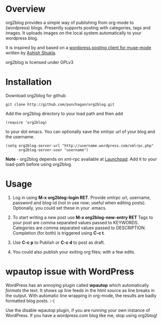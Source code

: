* Overview
  org2blog provides a simple way of publishing from org-mode to
  (wordpress) blogs. Presently supports posting with categories, tags
  and images. It uploads images on the local system automatically to
  your wordpress blog.

  It is inspired by and based on a [[http://paste.lisp.org/display/69993][wordpress posting client for
  muse-mode]] written by [[http://www.emacswiki.org/emacs/AshishShukla][Ashish Shukla]].

  org2blog is licensed under GPLv3

* Installation

  Download org2blog for github

  : git clone http://github.com/punchagan/org2blog.git
  
  Add the org2blog directory to your load path and then add

  : (require 'org2blog)

  to your dot emacs. You can optionally save the xmlrpc url of your
  blog and the username. 

  : (setq org2blog-server-url "http://username.wordpress.com/xmlrpc.php"
  :       org2blog-server-user "username")
  
  *Note* - org2blog depends on xml-rpc available at [[http://launchpad.net/xml-rpc-el][Launchpad]]. Add it
   to your load-path before using org2blog. 
   
* Usage
  1. Log in using *M-x org2blog-login RET*. Provide xmlrpc url,
     username, password and blog-id (not in use now; useful when
     editing posts). Optionally, you could set these in your .emacs. 
     
  2. To start writing a new post use *M-x org2blog-new-entry RET*
     Tags to your post are comma separated values passed to KEYWORDS.
     Categories are comma separated values passed to
     DESCRIPTION. Completion (for both) is triggered using *C-c t*.

  3. Use *C-c p* to Publish or *C-c d* to post as draft. 

  4. You could also publish your exiting org files; with a few edits.
     
* *wpautop* issue with WordPress
  WordPress has an annoying plugin called *wpautop* which
  automatically /formats/ the text. It shows up line feeds in the html
  source as line breaks in the output. With automatic line wrapping in
  org-mode, the results are badly formatted blog posts. :-(

  Use the disable wpautop plugin, if you are running your own instance
  of WordPress. If you have a wordpress.com blog like me, stop using
  org2blog! 

